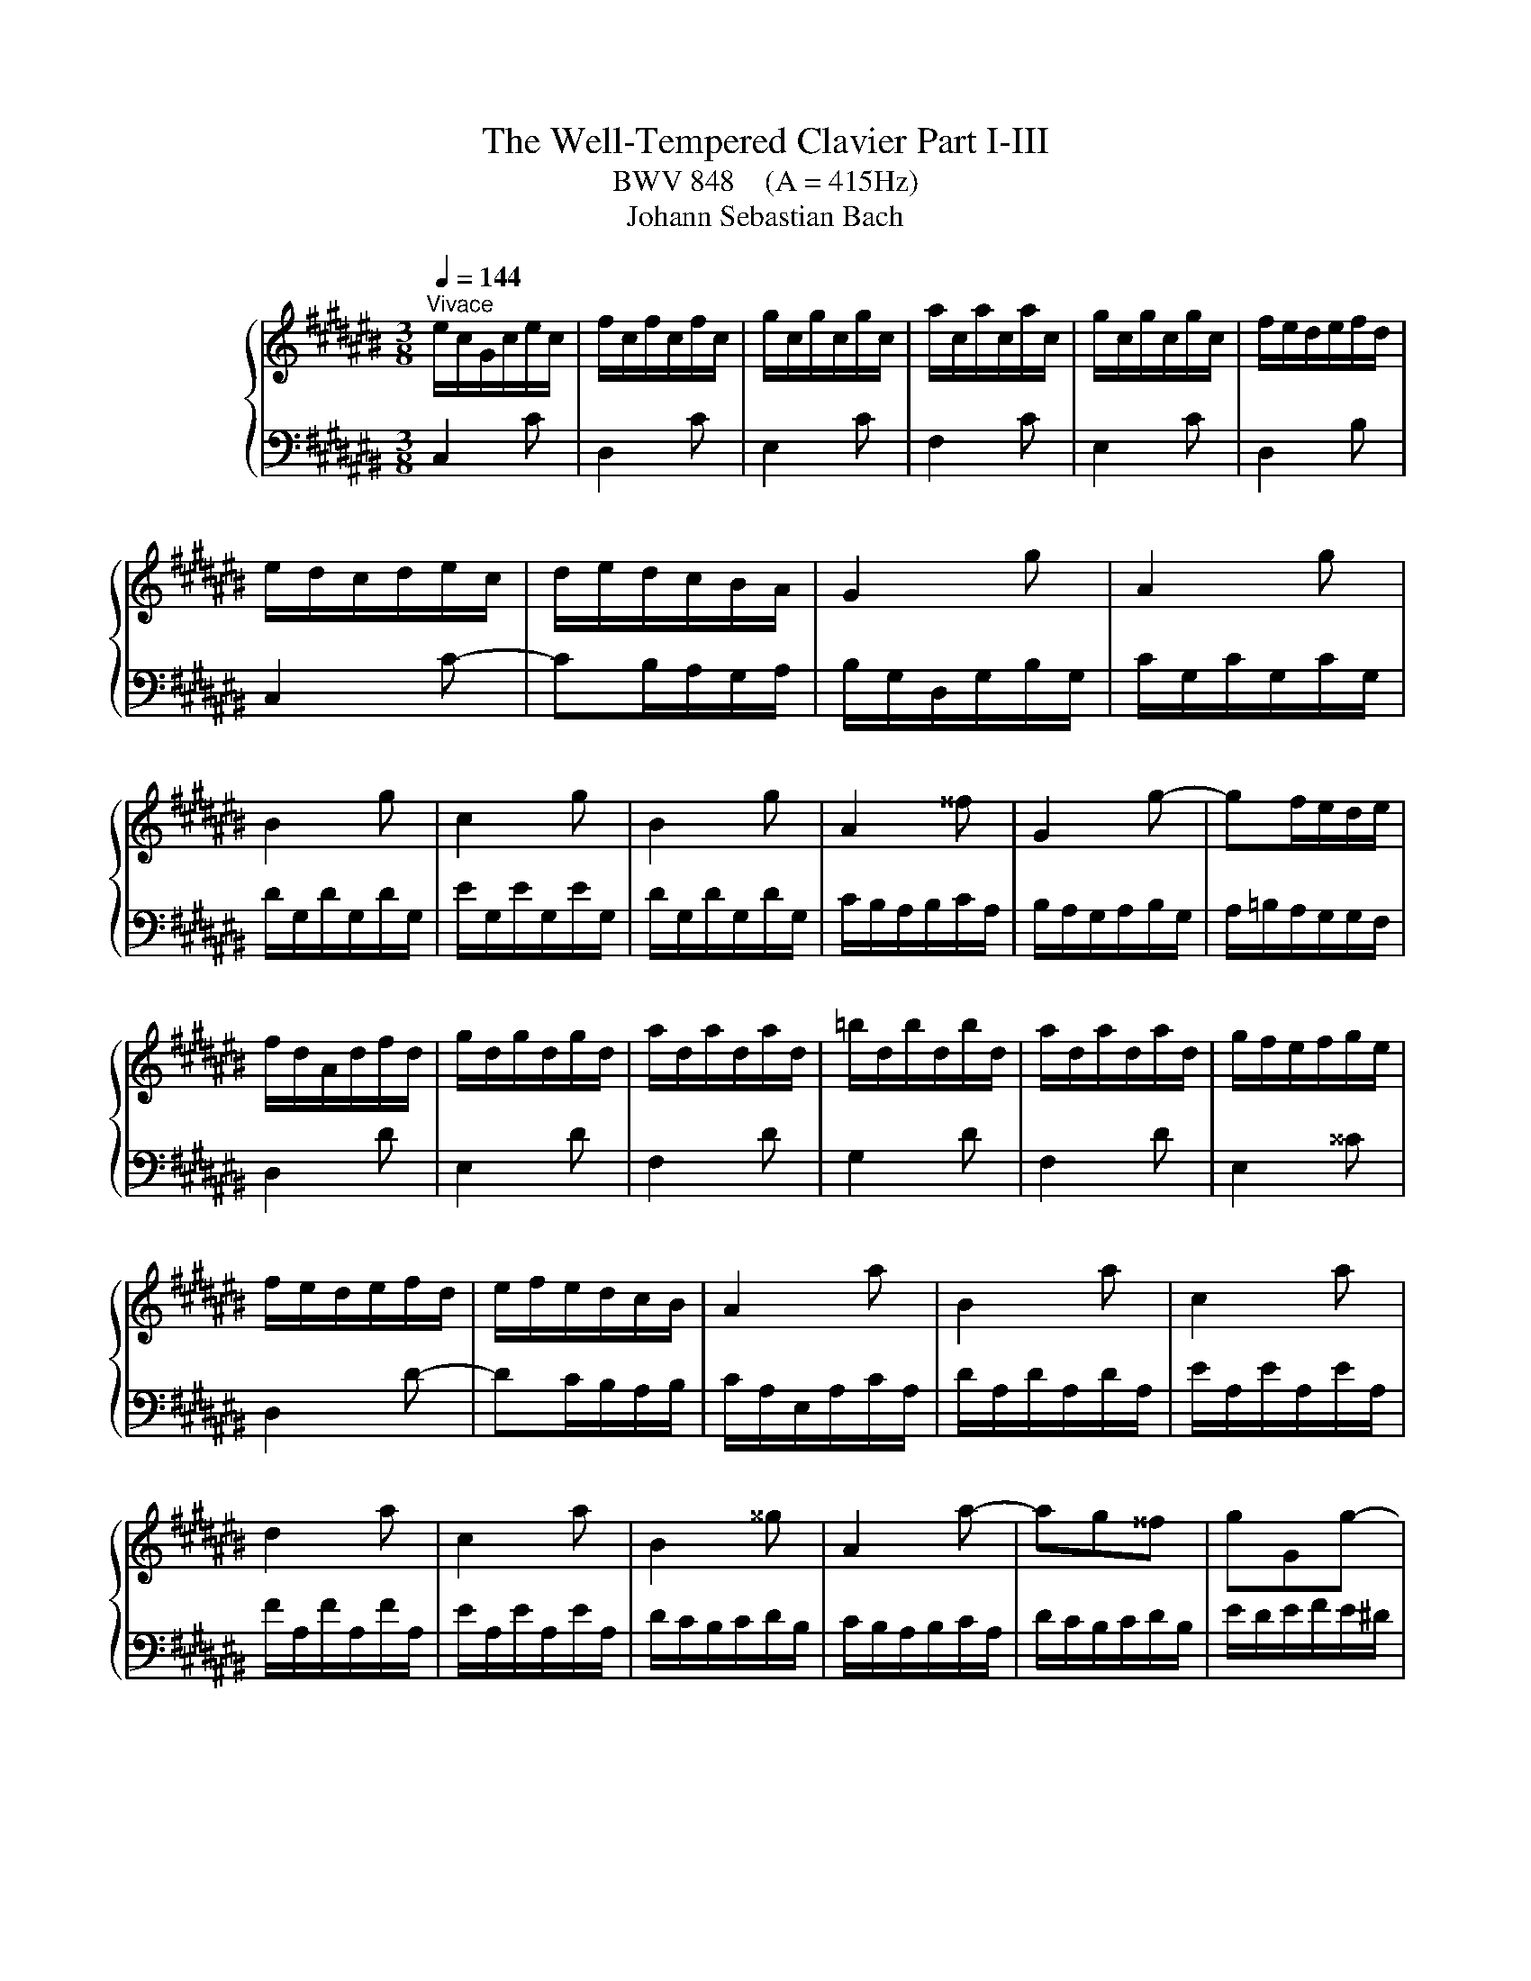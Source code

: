 X:1
T:The Well-Tempered Clavier Part I-III
T:BWV 848    (A = 415Hz)
T:Johann Sebastian Bach
%%score { ( 1 4 ) | ( 2 3 ) }
L:1/8
Q:1/4=144
M:3/8
K:C#
V:1 treble nm="ハープシーコード"
V:4 treble 
V:2 bass 
V:3 bass 
V:1
"^Vivace" e/c/G/c/e/c/ | f/c/f/c/f/c/ | g/c/g/c/g/c/ | a/c/a/c/a/c/ | g/c/g/c/g/c/ | f/e/d/e/f/d/ | %6
 e/d/c/d/e/c/ | d/e/d/c/B/A/ | G2 g | A2 g | B2 g | c2 g | B2 g | A2 ^^f | G2 g- | gf/e/d/e/ | %16
 f/d/A/d/f/d/ | g/d/g/d/g/d/ | a/d/a/d/a/d/ | =b/d/b/d/b/d/ | a/d/a/d/a/d/ | g/f/e/f/g/e/ | %22
 f/e/d/e/f/d/ | e/f/e/d/c/B/ | A2 a | B2 a | c2 a | d2 a | c2 a | B2 ^^g | A2 a- | ag^^f | gGg- | %33
 gfe | f/e/d/e/f/d/ | ^^g/^^f/e/f/g/e/ | a/^^g/a/b/a/^g/ | ^^f/e/d/e/f/d/ | gGg- | gfe | fFf- | %41
 fed | e/d/c/d/e/c/ | ^^f/e/d/e/f/d/ | g/^^f/g/a/g/^f/ | e/d/c/d/e/c/ | F2 f | G2 f | A2 f | %49
 =B2 f | A2 f | G2 e | F2 f- | fe/d/c/d/ | e/c/G/c/e/c/ | f/c/f/c/f/c/ | g/c/g/c/g/c/ | %57
 a/c/a/c/a/c/ | g/c/g/c/g/c/ | f/e/d/e/f/d/ | e/d/c/d/e/c/ | d/e/d/c/B/A/ | B/G/ z/ G/ z/ G/ | %63
 B/G/ z/ G/ z/ G/ | c/G/ z/ G/ z/ G/ | c/G/ z/ G/ z/ G/ | f/G/ z/ G/ z/ G/ | f/G/ z/ G/ z/ G/ | %68
 e/G/ z/ G/ z/ G/ | e/G/ z/ G/ z/ G/ | ^^f/A/ z/ A/ z/ A/ | ^^f/A/ z/ A/ z/ A/ | g/B/ z/ B/ z/ B/ | %73
 g/B/ z/ B/ z/ B/ | g/c/ z/ G/ z/ c/ | z/ e/ z/ g/ z/ a/ | =b/a/g/f/e/d/ | e/f/g/=b/a/g/ | %78
 a/d/ z/ F/ z/ A/ | z/ d/ z/ f/ z/ g/ | =a/g/f/=e/d/c/ | d/=e/f/=a/g/f/ | g/c/ z/ =e/ z/ c/ | %83
 z/ =A/ z/ F/ z/ d/ | z/ G/ z/ =E/ z/ c/ | z/ =A/ z/ ^F/ z/ D/ | %86
[I:staff +1] B,/G,/[I:staff -1] z/[I:staff +1] G,/[I:staff -1] z/[I:staff +1] G,/ | %87
 B,/G,/[I:staff -1] z/[I:staff +1] G,/[I:staff -1] z/[I:staff +1] G,/ | %88
 C/G,/[I:staff -1] z/[I:staff +1] G,/[I:staff -1] z/[I:staff +1] G,/ | %89
 C/G,/[I:staff -1] z/[I:staff +1] G,/[I:staff -1] z/[I:staff +1] G,/ | %90
[I:staff -1] F/[I:staff +1]G,/[I:staff -1] z/[I:staff +1] G,/[I:staff -1] z/[I:staff +1] G,/ | %91
[I:staff -1] F/[I:staff +1]G,/[I:staff -1] z/[I:staff +1] G,/[I:staff -1] z/[I:staff +1] G,/ | %92
[I:staff -1] E/[I:staff +1]G,/[I:staff -1] z/[I:staff +1] G,/[I:staff -1] z/[I:staff +1] G,/ | %93
[I:staff -1] E/[I:staff +1]G,/[I:staff -1] z/[I:staff +1] G,/[I:staff -1] z/[I:staff +1] G,/ | %94
[I:staff -1] ^^F/[I:staff +1]A,/[I:staff -1] z/[I:staff +1] A,/[I:staff -1] z/[I:staff +1] A,/ | %95
[I:staff -1] ^^F/[I:staff +1]A,/[I:staff -1] z/[I:staff +1] A,/[I:staff -1] z/[I:staff +1] A,/ | %96
[I:staff -1] z z/[I:staff +1] F,/=A,/B,/ |[I:staff -1] z z/ A/c/=e/ | B/d/f/d/B/G/ | z3 | %100
 E/G/c/G/E/C/ | z3 | z [EGc][DGB] | [CGc]3 |[M:4/4][Q:1/4=120]"^Fuga" z2 z G A/G/F/G/ ec | %105
 GF/E/ Fd EcDB | Cc/B/ c/d/e/f/ g/^^f/e/^^f/ g/^f/e/d/ | e2- e/d/c/e/ d/c/B/d/ c/B/c/A/ | %108
 A/B/d f4 e2- | e2 d2- d2 Bd- | dG e3 e/c/ A2- | AA d3 d/B/ G2- | GG c2- c/B/c/A/ a2- | %113
 a/g/^^f/a/ g/d/e/^f/ e/d/c/d/ bg | dc/B/ ca BgA^^f | G/A/B/c/ B/A/G/B/ e/d/^^c/e/ g/f/e/g/ | %116
 g/4a/4=b/a/g/ f/e/d/^^c/ d/f/e/d/ ^^c/e/A/G/ | F/E/D/^^C/ D/E/F/G/ A/G/F/G/ A/G/F/E/ | %118
 F2- F/E/D/F/ E/D/C/E/ D/C/D/B,/ | C/E/F/E/ c2- c/B/c/A/ a2- | a/D/E/D/ B2- B/A/B/G/ g2- | %121
 g/C/D/C/ A2- A/G/A/^^F/ ^^f2- | f/^^d/e/c/ A4 G2- | G2 ^^F2- FE ^^D^^F | %124
 B/A/G/B/ A/G/^^F/A/ G/E/c/A/ B/G/f/^^d/ | ^^d/e/^^a/b/ d>e e2 z e | =B/A/G/A/ e^^c GF/E/ Fd | %127
 =A/G/F/G/ dB FE/D/ E/G/c/d/ | e/d/c/d/ bg dc/B/ ca | Bg A^^f G/D/E/^^F/ G/A/B/G/ | %130
 c/B/A/B/ c/B/A/G/ A2- A/G/F/A/ | G/F/E/G/ F/E/D/F/ EG c2 | z =e/c/ A2 z A/c/ e2 | %133
 dgc^^f Gg/^^f/ g/a/=b/g/ | e/f/g/e/ c/d/e/c/ A/B/c/A/ f/g/a/f/ | %135
 d/e/f/d/ B/c/d/B/ G/A/B/G/ e/f/g/e/ | ^^c/d/e/c/ A/B/^^c/A/ F/G/A/F/ d/e/f/d/ | %137
 B/c/d/B/ G/A/B/G/ E/F/G/E/ C/E/G/A/ | =B/A/G/A/ fc AG/F/ G/C/E/G/ | A/G/F/G/ ec GF/E/ F/B,/D/F/ | %140
 G/F/E/F/ dB FE/D/ E/G/A/B/ | c/d/e/d/ f/e/d/c/ a/4g/4f/4g/4a/4g/4a/4g/4 a/4g/4a/4g/4a/4g/4a/4g/4 | %142
 g/g/f/g/ e/g/d/g/ c/g/B/A/ B/d/e/f/ | g/f/e/g/ d/g/c/g/ B/g/A/G/ A/c/d/e/ | %144
 f/e/d/e/ c/d/B/d/ A/d/G/^^F/ G/B/c/d/ | e/f/g/a/ BG A/G/F/G/ ec | GF/E/ Fd EcDB | %147
 Cc/B/ c/d/e/f/ g/f/e/f/ g/f/e/d/ | e2- e/d/c/e/ d/c/B/d/ c/B/c/A/ | Bd f4 e2- | e2 d2- dc Bd- | %151
 dG c=B A4- | AA/F/ D2 DD G2- | GG/E/ ^^C2 CA, F2- | F/E/F/D/ d2 d/c/B/d/ c/G/A/=B/ | %155
 A/G/F/G/ ec GF/E/ Fd | EcDB C/E/F/G/ A/B/c/d/ | =e/d/c/d/ e/^^f/g/a/ c/B/A/G/ dF | %158
 E[CGc] DB !fermata!c4 |] %159
V:2
 C,2 C | D,2 C | E,2 C | F,2 C | E,2 C | D,2 B, | C,2 C- | CB,/A,/G,/A,/ | B,/G,/D,/G,/B,/G,/ | %9
 C/G,/C/G,/C/G,/ | D/G,/D/G,/D/G,/ | E/G,/E/G,/E/G,/ | D/G,/D/G,/D/G,/ | C/B,/A,/B,/C/A,/ | %14
 B,/A,/G,/A,/B,/G,/ | A,/=B,/A,/G,/G,/F,/ | D,2 D | E,2 D | F,2 D | G,2 D | F,2 D | E,2 ^^C | %22
 D,2 D- | DC/B,/A,/B,/ | C/A,/E,/A,/C/A,/ | D/A,/D/A,/D/A,/ | E/A,/E/A,/E/A,/ | F/A,/F/A,/F/A,/ | %28
 E/A,/E/A,/E/A,/ | D/C/B,/C/D/B,/ | C/B,/A,/B,/C/A,/ | D/C/B,/C/D/B,/ | E/D/E/F/E/^D/ | %33
 ^^C/B,/A,/B,/C/A,/ | DD,D- | DCB, | CC,C | CB,A, | B,/A,/G,/A,/B,/G,/ | ^^C/B,/A,/B,/C/A,/ | %40
 D/^^C/D/E/D/^C/ | B,/A,/G,/A,/B,/G,/ | CC,C- | C=B,A, | =B,=B,,=B,- | B,A,G, | %46
 A,/F,/C,/F,/A,/F,/ | =B,/F,/B,/F,/B,/F,/ | C/F,/C/F,/C/F,/ | D/F,/D/F,/D/F,/ | C/F,/C/F,/C/F,/ | %51
 =B,/A,/G,/A,/B,/G,/ | A,/G,/F,/G,/A,/F,/ | G,/A,/G,/F,/E,/D,/ | C,2 C | D,2 C | E,2 C | F,2 C | %58
 E,2 C | D,2 C | C,2 C | F,E,D, | G,FD | G,FD | G,EC | G,EC | G,DB, | G,DB, | G,EC | G,EC | G,=EC | %71
 G,=EC | G,DB, | G,DB, | E,EC | G,E,D, | ^^C,E,A, | ^^CEG | FDA, | F,D,C, | B,,D,G, | B,DF | %82
 =EC=A, | F,DB, | =E,C=A, | F,D,B,, | G,,F,D, | G,,F,D, | G,,E,C, | G,,E,C, | G,,D,B,, | G,,D,B,, | %92
 G,,E,C, | G,,E,C, | G,,=E,C, | G,,=E,C, | G,,/B,,/D,/ z z/ | %97
[I:staff -1] C/=E/^^F/[I:staff +1] z z/ | G,, z2 | F/D/B,/G,/B,/D/ | G, z2 | %101
 A,/^^F,/=E,/C,/E,/F,/ | z [C,^E,G,][D,F,G,] | [E,G,]3 |[M:4/4] z8 | z8 | z8 | z8 | %108
 z2 z G, A,/G,/F,/G,/ EC | G,F,/E,/ F,D E,CD,B, | C,C/B,/ C/D/E/C/ A,/B,/C/A,/ ^^F,/G,/A,/^^F,/ | %111
 B,,B,/A,/ B,/C/D/B,/ G,/A,/B,/G,/ E,/^^F,/G,/E,/ | %112
 A,,A,/G,/ A,/B,/C/A,/ ^^F,/G,/A,/F,/ D,/E,/^^F,/D,/ | G,,G,/A,/ B,G, C2 B,2 | A,G, ^^F,2 G,2 D,2 | %115
 B,[I:staff -1]D G2[I:staff +1] z =B,/G,/ E,2 | z E,/G,/ =B,2 A,=B, A,^^C, | D,2 z4 z2 | %118
 E,D,/C,/ D,B, C,A, B,,^^G, | A,,A,/^^G,/ A,/B,/C/A,/ ^^F,/^G,/A,/F,/ D,/E,/^^F,/D,/ | %120
 G,,G,/^^F,/ G,/A,/B,/G,/ E,/F,/G,/E,/ C,/D,/E,/C,/ | %121
 ^^F,,^^F,/E,/ F,/G,/A,/F,/ ^^D,/E,/F,/D,/ B,,/^^C,/D,/B,,/ | %122
 E,,/^^F,,/G,,/A,,/ B,,/^^C,/^^D,/B,,/ E,/^D,/^C,/D,/ E,/D,/C,/B,,/ | %123
 C,2- C,/B,,/A,,/C,/ B,,/A,,/G,,/B,,/ A,,/G,,/A,,/^^F,,/ | E,3 ^^D, E,^^D, E,A, | %125
 G,^^F,/E,/ F,A, G,/A,/B,/G,/ E,/^F,/G,/E,/ | %126
 ^^C,/D,/E,/C,/ A,,/C,/E,/A,/ D,/F,/A,/C/[I:staff -1] D/E/F/D/ | %127
[I:staff +1] B,/C/D/B,/ G,2- G,/-G,/A,/B,/ C z | G,/^^F,/E,/F,/ G,/F,/E,/D,/ E,2- E,/D,/C,/E,/ | %129
 D,/C,/B,,/D,/ C,/B,,/A,,/C,/ B,,D, F,2- | F,2 E,4 D,2- | D,C, D,G,, C,/D,/E,/F,/ E,/D,/C,/E,/ | %132
 A,/G,/^^F,/A,/ C/=B,/A,/C/ =ED/C/ B,/A,/G,/^^F,/ | %133
 G,/=B,/A,/G,/ ^^F,/E,/D,/C,/ =B,,/C,/D,/B,,/ G,,G,/=F,/ | z =B,/G,/ E, z2 A,/F,/ D, z | %135
 z A,/F,/ D, z2 G,/E,/ ^^C, z | z G,/E,/ ^^C, z2 E,/D,/ B,, z | z F,/D,/ B,, z4 z | %138
 z =B,/C,/ A,/C,/G,/C,/ F,/C,/E,/D,/ E,G,, | z A,/C,/ G,/C,/F,/C,/ E,/C,/D,/C,/ D,G,, | %140
 z G,/G,,/ F,/G,,/E,/G,,/ D,/G,,/C,/B,,/ C,/G,,/E,/D,/ | %141
 E,/G,,/G,/F,/ G,/G,,/A,/G,,/ B,/C/D/B,/ G,/B,/D/E/ | %142
[I:staff -1] F/E/D/E/ cG ED/C/ D/[I:staff +1]G,/[I:staff -1]C/D/ | %143
 E/D/C/D/ BG DC/B,/ C/[I:staff +1]G,/[I:staff -1]B,/C/ | %144
 D/C/B,/C/ A^^F[I:staff +1] CB,/A,/ B,/G,/A,/B,/ | C/D/E/D/ F/E/D/C/ FA,/B,/ C/B,/A,/G,/ | %146
 A,2- A,/G,/F,/A,/ G,/F,/E,/G,/ F,/E,/F,/D,/ | E,>G, A,/B,/C- C2 B,2- | B,2 A,2- A,G,A,D, | %149
 G,2 z G, A,/G,/F,/G,/ EC | G,F,/E,/ F,D E,C D,B, | %151
 C,/G,,/C,/D,/ E,/F,/G,/E,/ F,/F,,/F,/E,/ F,/G,/A,/F,/ | %152
 D,/E,/F,/D,/ B,,/C,/D,/B,,/ E,,E,/D,/ E,/F,/G,/E,/ | %153
 ^^C,/D,/E,/C,/ A,,/B,,/^^C,/A,,/ D,,D,/C,/ D,/=E,/F,/D,/ | %154
 B,,/C,/D,/B,,/ G,,/A,,/B,,/G,,/ C,,C,/D,/ E,C, | F,2 E,2 D,C, B,,2 | C,2 G,,2 A,, z2 z | %157
 z2 z/ C,/B,,/A,,/ G,,2 z2 | z E,,F,,G,, !fermata!C,,4 |] %159
V:3
 x3 | x3 | x3 | x3 | x3 | x3 | x3 | x3 | x3 | x3 | x3 | x3 | x3 | x3 | x3 | x3 | x3 | x3 | x3 | %19
 x3 | x3 | x3 | x3 | x3 | x3 | x3 | x3 | x3 | x3 | x3 | x3 | x3 | x3 | x3 | x3 | x3 | x3 | x3 | %38
 x3 | x3 | x3 | x3 | x3 | x3 | x3 | x3 | x3 | x3 | x3 | x3 | x3 | x3 | x3 | x3 | x3 | x3 | x3 | %57
 x3 | x3 | x3 | x3 | x3 | x3 | x3 | x3 | x3 | x3 | x3 | x3 | x3 | x3 | x3 | x3 | x3 | x3 | x3 | %76
 x3 | x3 | x3 | x3 | x3 | x3 | x3 | x3 | x3 | x3 | x3 | x3 | x3 | x3 | x3 | x3 | x3 | x3 | x3 | %95
 x3 | x3 | x3 | x3 | x3 | x3 | x3 | G,,3 | C,3 |[M:4/4] x8 | x8 | x8 | x8 | x8 | x8 | x8 | x8 | %112
 x8 | x8 | x8 | G,2 z D/B,/ G,2 z G,/E,/ | C,2 D,,E, F,G,A,A,, | D,,2 z D, G,/E,/D,/E,/ CA, | x8 | %119
 x8 | x8 | x8 | x8 | x8 | F,,C, ^^F,,B,, E,,A,, G,,C, | B,,4 E,2 z2 | x8 | %127
 z2 z/ G,,/A,,/B,,/ C,2- C,/D,/E,/^^F,/ | x8 | x8 | x8 | x8 | x8 | x8 | %134
 C, z2 C,/A,,/ F,, z2 F,/D,/ | B,, z2 B,,/G,,/ E,, z2 E,/^^C,/ | A,, z2 A,,/F,,/ D,, z2 D,/B,,/ | %137
 G,, z2 G,,/E,,/ C,,2 z2 | x8 | x8 | x8 | x8 | x8 | x8 | x8 | x8 | x8 | x8 | x8 | x8 | x8 | x8 | %152
 x8 | x8 | x8 | x8 | x8 | x8 | x8 |] %159
V:4
 x3 | x3 | x3 | x3 | x3 | x3 | x3 | x3 | x3 | x3 | x3 | x3 | x3 | x3 | x3 | x3 | x3 | x3 | x3 | %19
 x3 | x3 | x3 | x3 | x3 | x3 | x3 | x3 | x3 | x3 | x3 | x3 | x3 | x3 | x3 | x3 | x3 | x3 | x3 | %38
 x3 | x3 | x3 | x3 | x3 | x3 | x3 | x3 | x3 | x3 | x3 | x3 | x3 | x3 | x3 | x3 | x3 | x3 | x3 | %57
 x3 | x3 | x3 | x3 | x3 | x3 | x3 | x3 | x3 | x3 | x3 | x3 | x3 | x3 | x3 | x3 | x3 | x3 | x3 | %76
 x3 | x3 | x3 | x3 | x3 | x3 | x3 | x3 | x3 | x3 | x3 | x3 | x3 | x3 | x3 | x3 | x3 | x3 | x3 | %95
 x3 | x3 | x3 | x3 | x3 | x3 | x3 | x3 | x3 |[M:4/4] x8 | x8 | z2 z C E/D/C/D/ BG | %107
 DC/B,/ CA[I:staff +1] B,[I:staff -1]G[I:staff +1] A,[I:staff -1]^^F | %108
[I:staff +1] G,[I:staff -1]G/^^F/ G/A/B/G/ c/B/A/B/ c/B/A/G/ | A2- A/G/F/A/ G/F/E/G/ F/E/F/D/ | %110
 E2 z G c3 c/A/ | D2 z ^^F B3 B/G/ | C2 z E A2- A/c/d/A/ | B2 z G- G/^^F/E/F/ G/^F/E/D/ | %114
 E2 E/D/C/E/ D/C/B,/D/ C/B,/C/A,/ | x8 | x8 | x8 | x8 | z2 z E A2 A/c/d/A/ | B z2 D G2 G/B/c/G/ | %121
 A z2 C ^^F2- F/A/B/F/ | G2 z B, C/B,/A,/B,/ GE | %123
 B,[I:staff +1]A,/G,/ A,[I:staff -1]^^F[I:staff +1] G,[I:staff -1]E[I:staff +1] ^^F,[I:staff -1]^^D | %124
 x8 | x8 | x8 | x8 | z2 B4 A2- | AG ^^FA D/ z2 z/[I:staff +1] G, | %130
 A,/G,/F,/G,/[I:staff -1] EC[I:staff +1] G,F,/E,/ F,[I:staff -1]D | %131
[I:staff +1] E,[I:staff -1]C[I:staff +1] D,[I:staff -1]B, C2 z g/e/ | c2 z c/A/ F2 z c | %133
 B2 A2 G z2 z | x8 | x8 | x8 | x8 | x8 | x8 | x8 | x8 | x8 | x8 | x8 | x8 | x8 | %147
 z2 z C/D/ E/D/C/D/ BG | DC/B,/ CA[I:staff +1] B,[I:staff -1]G[I:staff +1] A,[I:staff -1]^^F | %149
[I:staff +1] G,[I:staff -1]G/F/ G/A/B/G/ c/B/A/B/ c/B/A/G/ | A2- A/G/F/A/ G/F/E/G/ F/E/F/D/ | %151
 E4- EC FD | F3 F/D/[I:staff +1] G,2[I:staff -1] z[I:staff +1] B, | %153
[I:staff -1] E3 E/^^C/[I:staff +1] F,2[I:staff -1] z[I:staff +1] A, | %154
[I:staff -1] D2 D/F/G/D/ E2 z[I:staff +1] C- | C/B,/A,/B,/ C/B,/A,/G,/ A,2- A,/G,/F,/G,/ | %156
 G,/F,/E,/G,/ F,/E,/D,/F,/ E,/G,/A,/B,/ C/B,/A,/G,/ | %157
 ^^F,/G,/A,/^F,/ D,2- D,/D,/E,/F,/ G,/A,/B,/G,/ |[I:staff -1] C2 [FA][FG] [CEG]4 |] %159

